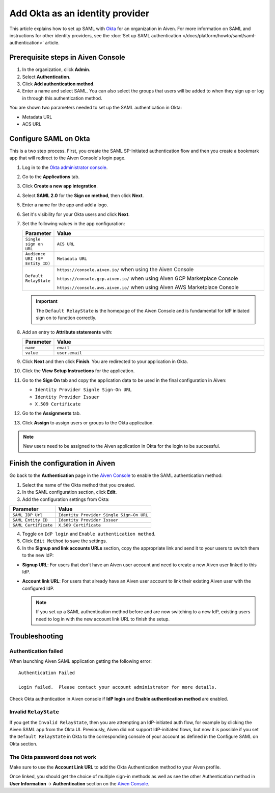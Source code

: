 Add Okta as an identity provider 
================================


This article explains how to set up SAML with `Okta <https://www.okta.com/>`_ for an organization in Aiven. For more information on SAML and instructions for other identity providers, see the :doc:`Set up SAML authentication </docs/platform/howto/saml/saml-authentication>` article. 

Prerequisite steps in Aiven Console
------------------------------------

#. In the organization, click **Admin**.

#. Select **Authentication**.

#. Click **Add authentication method**.

#. Enter a name and select SAML. You can also select the groups that users will be added to when they sign up or log in through this authentication method.

You are shown two parameters needed to set up the SAML authentication in Okta:

* Metadata URL
* ACS URL

.. _configure-saml-okta:

Configure SAML on Okta
-----------------------

This is a two step process. First, you create the SAML SP-Initiated authentication flow and then you create a bookmark app that will redirect to the Aiven Console's login page.

#. Log in to the `Okta administrator console <https://login.okta.com/>`_.

#. Go to the **Applications** tab.

#. Click **Create a new app integration**. 

#. Select **SAML 2.0** for the **Sign on method**, then click **Next**.

#. Enter a name for the app and add a logo. 

#. Set it's visibility for your Okta users and click **Next**.

#. Set the following values in the app configuration:


   .. list-table::
      :widths: 10 90
      :header-rows: 1
      :align: left

      * - Parameter
        - Value
      * - ``Single sign on URL``
        - ``ACS URL``
      * - ``Audience URI (SP Entity ID)``
        - ``Metadata URL``
      * - ``Default RelayState``
        - ``https://console.aiven.io/`` when using the Aiven Console

          ``https://console.gcp.aiven.io/`` when using Aiven GCP Marketplace Console

          ``https://console.aws.aiven.io/`` when using Aiven AWS Marketplace Console
   
   .. important:: 
      The ``Default RelayState`` is the homepage of the Aiven Console and is fundamental for IdP initiated sign on to function correctly.

#. Add an entry to **Attribute statements** with:
   
   .. list-table::
      :widths: 10 90
      :header-rows: 1
      :align: left

      * - Parameter
        - Value
      * - ``name``
        - ``email``
      * - ``value``
        - ``user.email``

#. Click **Next** and then click **Finish**. You are redirected to your application in Okta.

#. Click the **View Setup Instructions** for the application.

#. Go to the **Sign On** tab and copy the application data to be used in the final configuration in Aiven:

   * ``Identity Provider Signle Sign-On URL``
   
   * ``Identity Provider Issuer``

   * ``X.509 Certificate``

   .. image:: /images/platform/howto/saml/okta/okta-saml-settings.png
      :alt: SAML settings in Okta showing the application data.

#. Go to the **Assignments** tab.

#. Click **Assign** to assign users or groups to the Okta application.

.. note::

   New users need to be assigned to the Aiven application in Okta for the login to be successful.
   

Finish the configuration in Aiven
---------------------------------

Go back to the **Authentication** page in the `Aiven Console <https://console.aiven.io/>`_ to enable the SAML authentication method:

1. Select the name of the Okta method that you created. 

2. In the SAML configuration section, click **Edit**.

3. Add the configuration settings from Okta: 

.. list-table::
   :header-rows: 1
   :align: left

   * - Parameter
     - Value
   * - ``SAML IDP Url`` 
     - ``Identity Provider Single Sign-On URL``
   * - ``SAML Entity ID`` 
     - ``Identity Provider Issuer``
   * - ``SAML Certificate`` 
     - ``X.509 Certificate``

.. image:: /images/platform/howto/saml/okta/okta-edit-method.png
   :alt: Edit authentication method page in Aiven Console.

4. Toggle on ``IdP login`` and ``Enable authentication method``. 

5. Click ``Edit Method`` to save the settings.

6. In the **Signup and link accounts URLs** section, copy the appropriate link and send it to your users to switch them to the new IdP:
  
* **Signup URL**: For users that don't have an Aiven user account and need to create a new Aiven user linked to this IdP.
* **Account link URL**: For users that already have an Aiven user account to link their existing Aiven user with the configured IdP. 
  
  .. note::
    If you set up a SAML authentication method before and are now switching to a new IdP, existing users need to log in with the new account link URL to finish the setup.
    
Troubleshooting
---------------

Authentication failed
~~~~~~~~~~~~~~~~~~~~~

When launching Aiven SAML application getting the following error::

   Authentication Failed

   Login failed.  Please contact your account administrator for more details.

Check Okta authentication in Aiven console if **IdP login** and **Enable authentication method** are
enabled.


Invalid ``RelayState``
~~~~~~~~~~~~~~~~~~~~~~

If you get the ``Invalid RelayState``, then you are attempting an IdP-initiated auth flow, for example by clicking the Aiven SAML app from the Okta UI. Previously, Aiven did not support IdP-initiated flows, but now it is possible if you set the ``Default RelayState`` in Okta to the corresponding console of your account as defined in the Configure SAML on Okta section.

The Okta password does not work
~~~~~~~~~~~~~~~~~~~~~~~~~~~~~~~

Make sure to use the **Account Link URL** to add the Okta Authentication method to your Aiven profile. 

Once linked, you should get the choice of multiple sign-in methods as well as see the other
Authentication method in **User Information** -> **Authentication** section on the `Aiven Console <https://console.aiven.io/>`__.